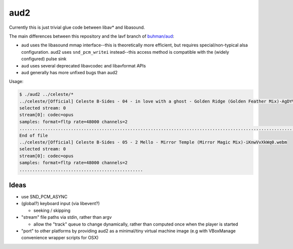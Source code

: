 ####
aud2
####

Currently this is just trivial glue code between libav* and libasound.

The main differences between this repository and the lavf branch of
`buhman/aud`_:

- aud uses the libasound mmap interface--this is theoretically more efficient,
  but requires special/non-typical alsa configuration. aud2 uses
  ``snd_pcm_writei`` instead--this access method is compatible with the (widely
  configured) pulse sink

- aud uses several deprecated libavcodec and libavformat APIs

- aud generally has more unfixed bugs than aud2

.. _`buhman/aud`: https://github.com/buhman/aud

Usage:

.. code::

   $ ./aud2 ../celeste/*
   ../celeste/[Official] Celeste B-Sides - 04 - in love with a ghost - Golden Ridge (Golden Feather Mix)-AgDYV_IbPuo.webm
   selected stream: 0
   stream[0]: codec=opus
   samples: format=fltp rate=48000 channels=2
   .....................................................................................................................................................................................................................................................................................................
   End of file
   ../celeste/[Official] Celeste B-Sides - 05 - 2 Mello - Mirror Temple (Mirror Magic Mix)-iKnwVvXkWq0.webm
   selected stream: 0
   stream[0]: codec=opus
   samples: format=fltp rate=48000 channels=2
   ................................................

Ideas
=====

- use SND_PCM_ASYNC

- (global?) keyboard input (via libevent?)

  - seeking / skipping

- "stream" file paths via stdin, rather than argv

  - allow the "track" queue to change dynamically, rather than computed once
    when the player is started

- "port" to other platforms by providing aud2 as a minimal/tiny virtual machine
  image (e.g with VBoxManage convenience wrapper scripts for OSX)
